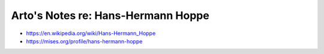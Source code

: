 ***********************************
Arto's Notes re: Hans-Hermann Hoppe
***********************************

* https://en.wikipedia.org/wiki/Hans-Hermann_Hoppe
* https://mises.org/profile/hans-hermann-hoppe
